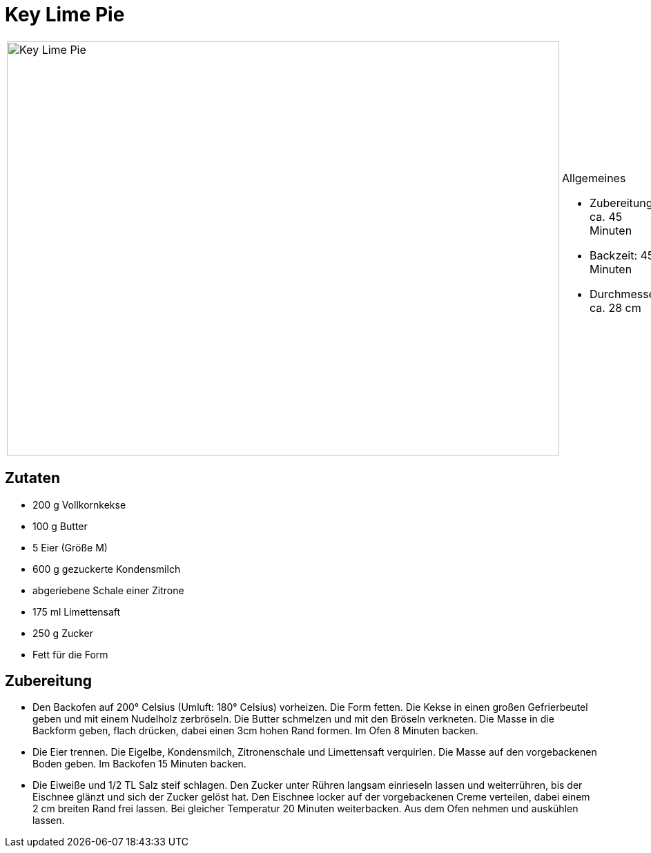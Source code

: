 = Key Lime Pie

[cols="1,1", frame="none", grid="none"]
|===
a|image::key_lime_pie.jpg[Key Lime Pie,width=800,height=600,pdfwidth=80%,align="center"]
a|.Allgemeines
* Zubereitung: ca. 45 Minuten
* Backzeit: 45 Minuten
* Durchmesser ca. 28 cm
|===

== Zutaten

* 200 g Vollkornkekse
* 100 g Butter
* 5 Eier (Größe M)
* 600 g gezuckerte Kondensmilch
* abgeriebene Schale einer Zitrone
* 175 ml Limettensaft
* 250 g Zucker
* Fett für die Form

== Zubereitung

- Den Backofen auf 200° Celsius (Umluft: 180° Celsius) vorheizen. Die
Form fetten. Die Kekse in einen großen Gefrierbeutel geben und mit einem
Nudelholz zerbröseln. Die Butter schmelzen und mit den Bröseln
verkneten. Die Masse in die Backform geben, flach drücken, dabei einen
3cm hohen Rand formen. Im Ofen 8 Minuten backen.
- Die Eier trennen. Die Eigelbe, Kondensmilch, Zitronenschale und
Limettensaft verquirlen. Die Masse auf den vorgebackenen Boden geben. Im
Backofen 15 Minuten backen.
- Die Eiweiße und 1/2 TL Salz steif schlagen. Den Zucker unter Rühren
langsam einrieseln lassen und weiterrühren, bis der Eischnee glänzt und
sich der Zucker gelöst hat. Den Eischnee locker auf der vorgebackenen
Creme verteilen, dabei einem 2 cm breiten Rand frei lassen. Bei gleicher
Temperatur 20 Minuten weiterbacken. Aus dem Ofen nehmen und auskühlen
lassen.
